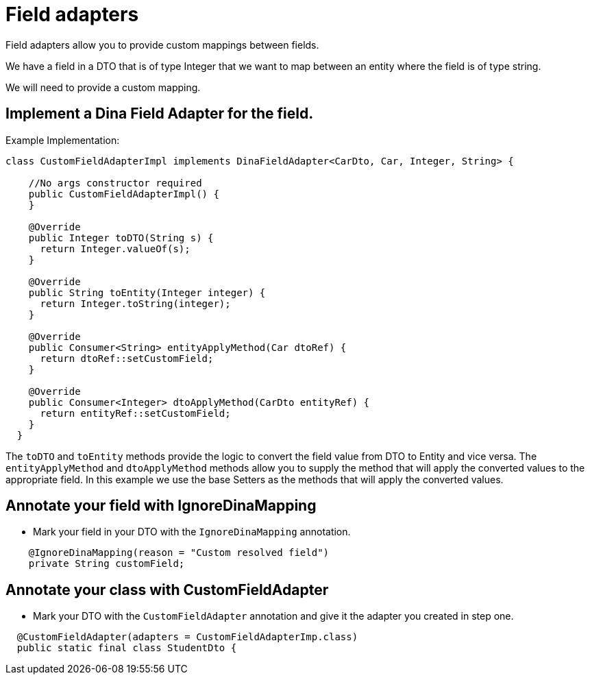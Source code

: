 = Field adapters

Field adapters allow you to provide custom mappings between fields.

We have a field in a DTO that is of type Integer that we want to map between an entity where the field is of type string.

We will need to provide a custom mapping.

== Implement a Dina Field Adapter for the field.

Example Implementation:

[source,java]
----
class CustomFieldAdapterImpl implements DinaFieldAdapter<CarDto, Car, Integer, String> {

    //No args constructor required
    public CustomFieldAdapterImpl() {
    }

    @Override
    public Integer toDTO(String s) {
      return Integer.valueOf(s);
    }

    @Override
    public String toEntity(Integer integer) {
      return Integer.toString(integer);
    }

    @Override
    public Consumer<String> entityApplyMethod(Car dtoRef) {
      return dtoRef::setCustomField;
    }

    @Override
    public Consumer<Integer> dtoApplyMethod(CarDto entityRef) {
      return entityRef::setCustomField;
    }
  }
----

The `toDTO` and `toEntity` methods provide the logic to convert the field value from DTO to Entity and vice versa. The `entityApplyMethod` and `dtoApplyMethod` methods allow you to supply the method that will apply the converted values to the appropriate field. In this example we use the base Setters as the methods that will apply the converted values.

== Annotate your field with IgnoreDinaMapping

- Mark your field in your DTO with the `IgnoreDinaMapping` annotation.

[source,java]
----
    @IgnoreDinaMapping(reason = "Custom resolved field")
    private String customField;
----

== Annotate your class with CustomFieldAdapter

- Mark your DTO with the `CustomFieldAdapter` annotation and give it the adapter you created in step one.

[source,java]
----
  @CustomFieldAdapter(adapters = CustomFieldAdapterImp.class)
  public static final class StudentDto {
----
